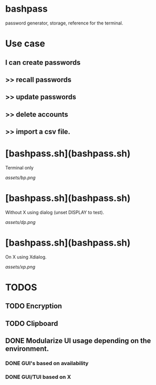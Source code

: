 * bashpass
password generator, storage, reference for the terminal.

* Use case
** I can create passwords
**   >>  recall passwords
**   >>  update passwords
**   >>  delete accounts
**   >>  import a csv file.

* [bashpass.sh](bashpass.sh)

Terminal only

[[assets/bp.png]]

* [bashpass.sh](bashpass.sh)

Without X using dialog (unset DISPLAY to test).

[[assets/dp.png]]

* [bashpass.sh](bashpass.sh)

On X using Xdialog.

[[assets/xp.png]]

* TODOS
** TODO Encryption
** TODO Clipboard
** DONE Modularize UI usage depending on the environment.
*** DONE GUI's based on availability
*** DONE GUI/TUI based on X
